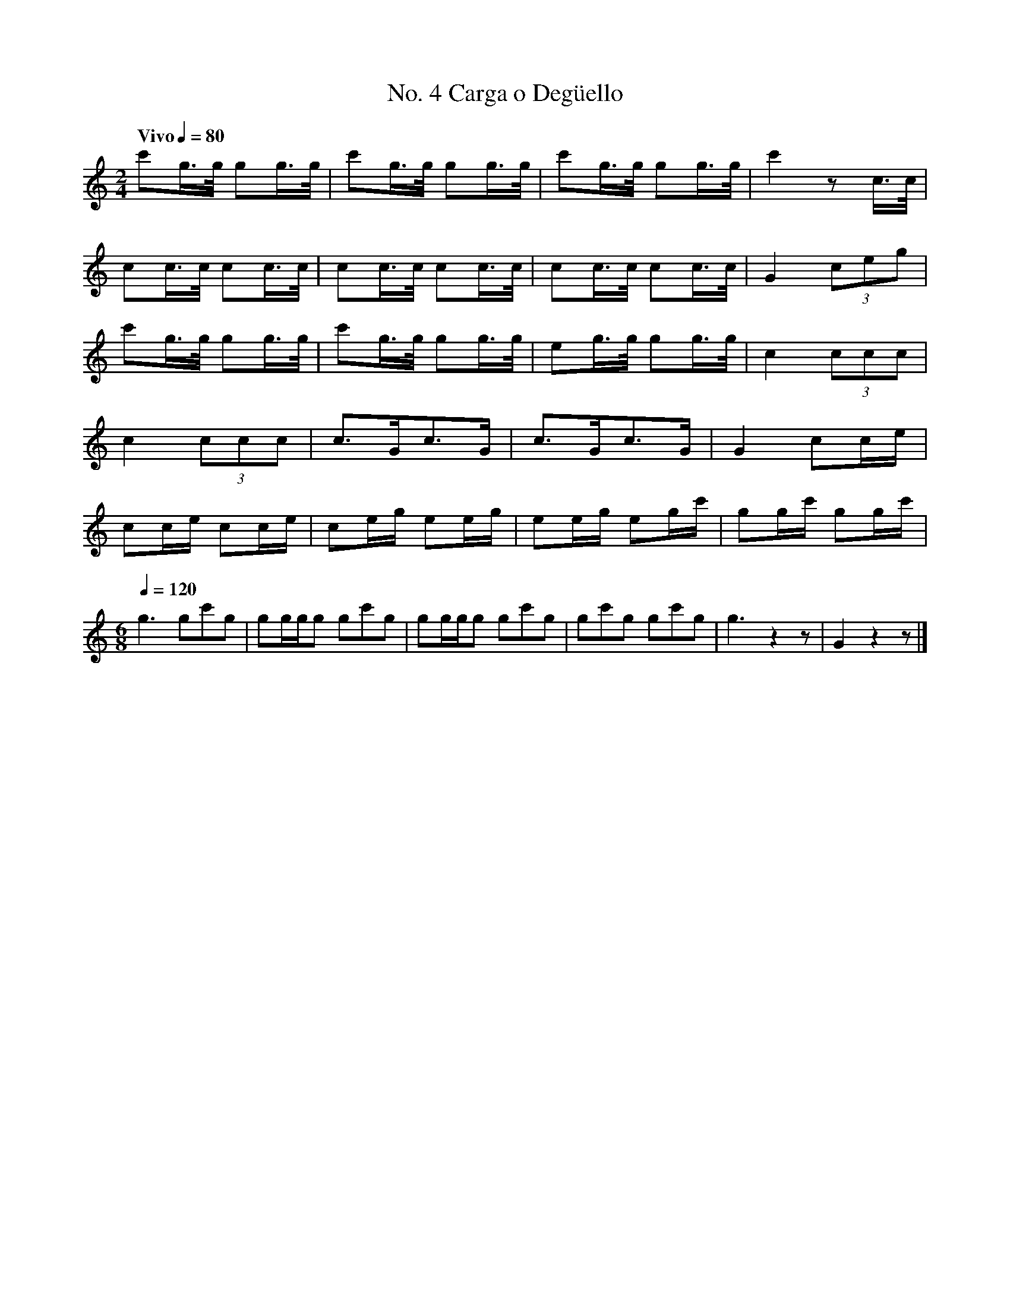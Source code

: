 %%MIDI program 56
%%MIDI transpose -9

X:1
T:No. 4 Carga o Deg\"uello
L:1/8
Q:"Vivo" 1/4=80
M:2/4
I:linebreak $
K:C
c'g3/4g/4 gg3/4g/4 | c'g3/4g/4 gg3/4g/4 | c'g3/4g/4 gg3/4g/4 | c'2    z      c/>c/ | $
cc3/4c/4  cc3/4c/4 | cc3/4c/4  cc3/4c/4 | cc3/4c/4  cc3/4c/4 | G2     (3ceg        | $
c'g3/4g/4 gg3/4g/4 | c'g3/4g/4 gg3/4g/4 | eg3/4g/4  gg3/4g/4 | c2     (3ccc        | $
c2        (3ccc    | c>Gc>G             | c>Gc>G             | G2     cc/e/        | $
cc/e/     cc/e/    | ce/g/     ee/g/    | ee/g/     eg/c'/   | gg/c'/ gg/c'/       | $
[M:6/8][Q:1/4=120] 
g3 gc'g | gg/g/g gc'g | gg/g/g gc'g | gc'g gc'g | g3 z2 z | G2 z2 z |] 


